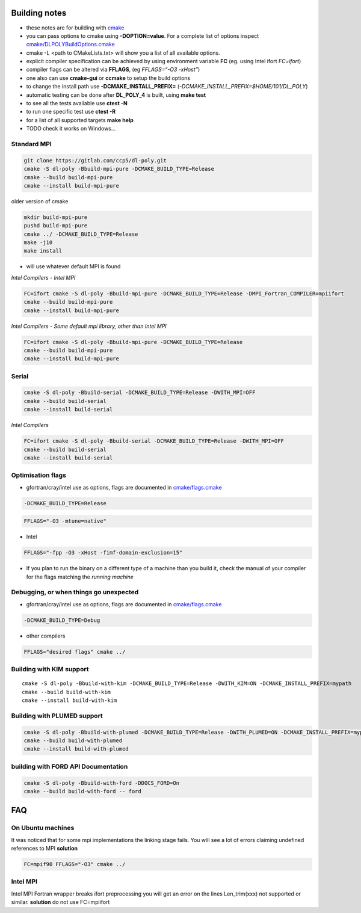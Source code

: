 Building notes
==============

-  these notes are for building with `cmake <https://cmake.org>`__
-  you can pass options to cmake using **-DOPTION=value**. For a
   complete list of options inspect
   `cmake/DLPOLYBuildOptions.cmake <cmake/DLPOLYBuildOptions.cmake>`__
-  cmake -L <path to CMakeLists.txt> will show you a list of all
   available options.
-  explicit compiler specification can be achieved by using environment
   variable **FC** (eg. using Intel ifort *FC=ifort*)
-  compiler flags can be altered via **FFLAGS**, (eg *FFLAGS=“-O3
   -xHost”*)
-  one also can use **cmake-gui** or **ccmake** to setup the build
   options
-  to change the install path use **-DCMAKE_INSTALL_PREFIX=**
   (*-DCMAKE_INSTALL_PREFIX=$HOME/101/DL_POLY*)
-  automatic testing can be done after **DL_POLY_4** is built, using
   **make test**
-  to see all the tests available use **ctest -N**
-  to run one specific test use **ctest -R**
-  for a list of all supported targets **make help**
-  TODO check it works on Windows…

Standard MPI
------------

.. code:: sh

   git clone https://gitlab.com/ccp5/dl-poly.git
   cmake -S dl-poly -Bbuild-mpi-pure -DCMAKE_BUILD_TYPE=Release
   cmake --build build-mpi-pure
   cmake --install build-mpi-pure

older version of cmake

.. code:: sh

   mkdir build-mpi-pure
   pushd build-mpi-pure
   cmake ../ -DCMAKE_BUILD_TYPE=Release
   make -j10
   make install

-  will use whatever default MPI is found

*Intel Compilers - Intel MPI*

.. code:: sh

   FC=ifort cmake -S dl-poly -Bbuild-mpi-pure -DCMAKE_BUILD_TYPE=Release -DMPI_Fortran_COMPILER=mpiifort
   cmake --build build-mpi-pure
   cmake --install build-mpi-pure

*Intel Compilers - Some default mpi library, other than Intel MPI*

.. code:: sh

   FC=ifort cmake -S dl-poly -Bbuild-mpi-pure -DCMAKE_BUILD_TYPE=Release
   cmake --build build-mpi-pure
   cmake --install build-mpi-pure

Serial
------

.. code:: sh

   cmake -S dl-poly -Bbuild-serial -DCMAKE_BUILD_TYPE=Release -DWITH_MPI=OFF
   cmake --build build-serial
   cmake --install build-serial

*Intel Compilers*

.. code:: sh

   FC=ifort cmake -S dl-poly -Bbuild-serial -DCMAKE_BUILD_TYPE=Release -DWITH_MPI=OFF
   cmake --build build-serial
   cmake --install build-serial

Optimisation flags
------------------

-  gfortran/cray/intel use as options, flags are documented in
   `cmake/flags.cmake <cmake/flags.cmake>`__

.. code:: sh

   -DCMAKE_BUILD_TYPE=Release

.. code:: sh

   FFLAGS="-O3 -mtune=native"

-  Intel

.. code:: sh

   FFLAGS="-fpp -O3 -xHost -fimf-domain-exclusion=15"

-  If you plan to run the binary on a different type of a machine than
   you build it, check the manual of your compiler for the flags
   matching the *running machine*

Debugging, or when things go unexpected
---------------------------------------

-  gfortran/cray/intel use as options, flags are documented in
   `cmake/flags.cmake <cmake/flags.cmake>`__

.. code:: sh

   -DCMAKE_BUILD_TYPE=Debug

-  other compilers

.. code:: sh

   FFLAGS="desired flags" cmake ../

Building with KIM support
-------------------------

::

   cmake -S dl-poly -Bbuild-with-kim -DCMAKE_BUILD_TYPE=Release -DWITH_KIM=ON -DCMAKE_INSTALL_PREFIX=mypath
   cmake --build build-with-kim
   cmake --install build-with-kim

Building with PLUMED support
----------------------------

.. code:: sh

   cmake -S dl-poly -Bbuild-with-plumed -DCMAKE_BUILD_TYPE=Release -DWITH_PLUMED=ON -DCMAKE_INSTALL_PREFIX=mypath
   cmake --build build-with-plumed
   cmake --install build-with-plumed

building with FORD API Documentation
------------------------------------

.. code:: sh

   cmake -S dl-poly -Bbuild-with-ford -DDOCS_FORD=On
   cmake --build build-with-ford -- ford

FAQ
===

On Ubuntu machines
------------------

It was noticed that for some mpi implementations the linking stage
fails. You will see a lot of errors claiming undefined references to
MPI **solution**

.. code:: sh

   FC=mpif90 FFLAGS="-O3" cmake ../

Intel MPI
---------

Intel MPI Fortran wrapper breaks ifort preprocessing you will get an
error on the lines Len_trim(xxx) not supported or similar. **solution**
do not use FC=mpiifort
